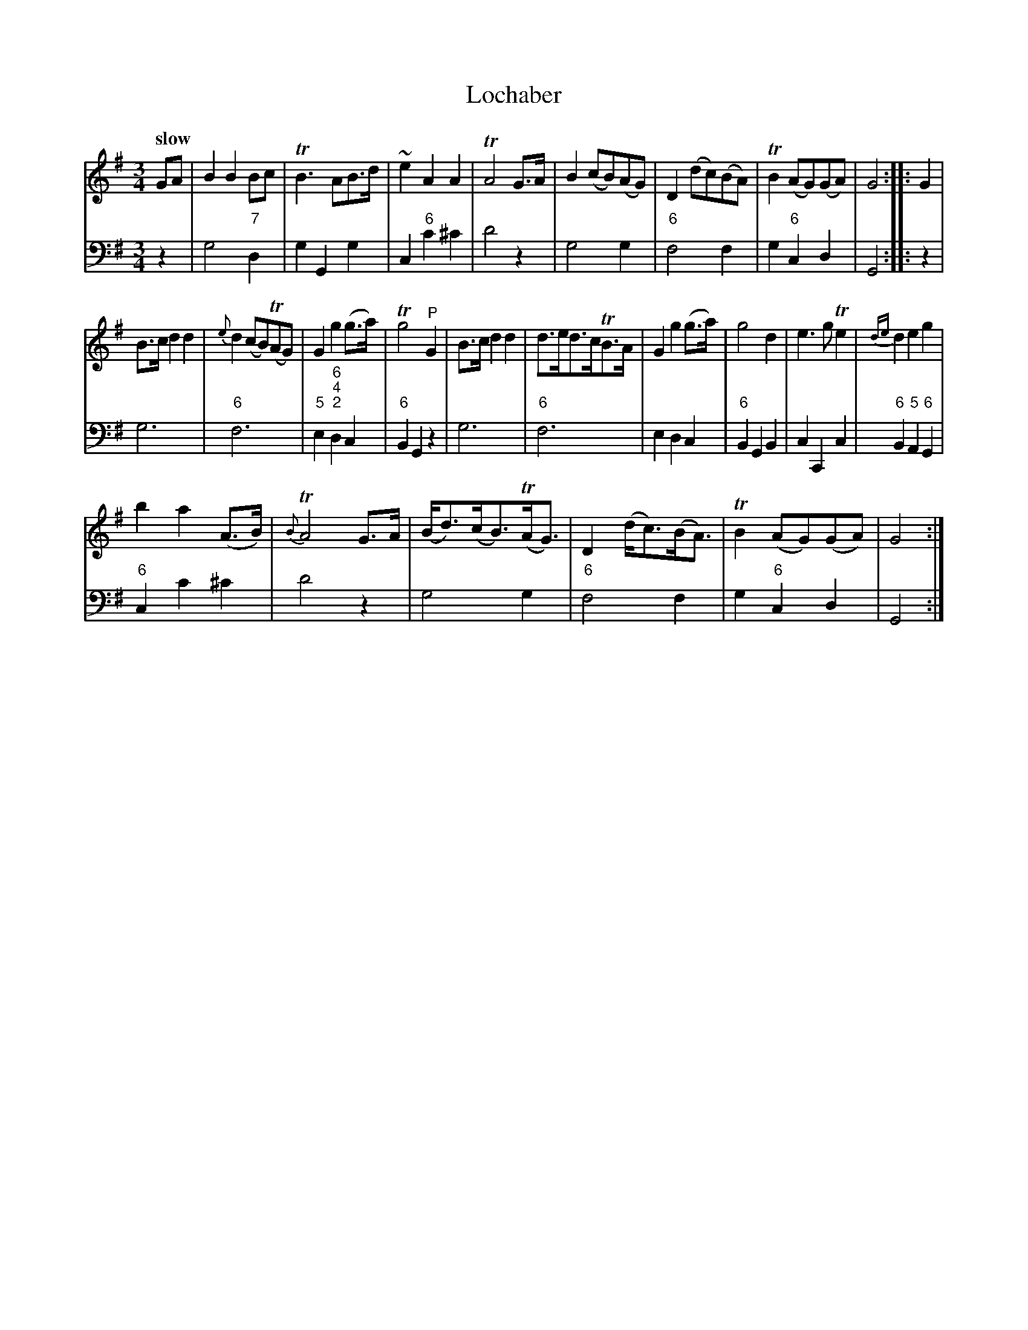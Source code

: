X: 022
T: Lochaber
%R: air
B: Francis Barsanti "A Collection of Old Scots Tunes" p.2 #2
S: http://imslp.org/wiki/A_Collection_of_Old_Scots_Tunes_(Barsanti,_Francesco)
Z: 2013 John Chambers <jc:trillian.mit.edu>
Q: "slow"
M: 3/4
L: 1/8
K: G
% - - - - - - - - - - - - - - - - - - - - - - - - -
% Voice 1 produces 4- or 8-bar phrases.
V: 1
GA |\
B2 B2 Bc | TB3 AB>d | ~e2 A2 A2 | TA4 G>A |\
B2 (cB)(AG) | D2 (dc)(BA) | TB2 (AG)(GA) | G4 :|\
|: G2 |
B>c d2 d2 | {e}d2 (cB)(TAG) | G2 g2 (g>a) | Tg4 "^P"G2 |\
B>c d2 d2 | d>ed>cTB>A | G2 g2 (g>a) | g4 d2 |\
e3 g Te2 |{de} d2 e2 g2 |
b2 a2 (A>B) | {B}TA4 G>A |\
(B<d)(c<B)(TA<G) | D2 (d<c)(B<A) | TB2 (AG)(GA) | G4 :|
% - - - - - - - - - - - - - - - - - - - - - - - - -
% Voice 2 preserves the staff breaks in the book.
V: 2 clef=bass middle=d
z2 |\
g4 "7"d2 | g2 G2 g2 | c2 "6"c'2 ^c'2 | d'4 z2 |\
g4 g2 | "6"f4 f2 | g2 "6"c2 d2 | G4 :|\
|: z2 |
g6 | "6"f6 | "5"e2 "6;4;2"d2 c2 | "6"B2 G2 z2 |\
g6 | "6"f6 | e2 d2 c2 | "6"B2 G2 B2 |\
c2 C2 c2 | "6"B2 "5"A2 "6"G2 |
"6"c2 c'2 ^c'2 | d'4 z2 |\
g4 g2 | "6"f4 f2 | g2 "6"c2 d2 | G4 :|
% - - - - - - - - - - - - - - - - - - - - - - - - -
